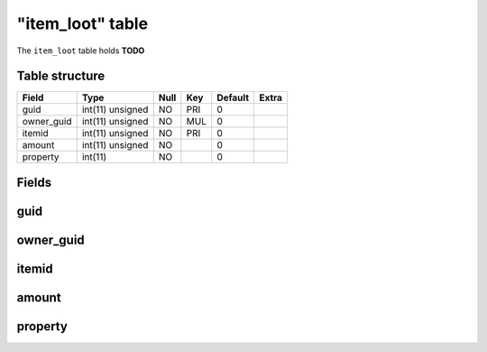 .. _db-character-item-loot:

==================
"item\_loot" table
==================

The ``item_loot`` table holds **TODO**

Table structure
---------------

+---------------+--------------------+--------+-------+-----------+---------+
| Field         | Type               | Null   | Key   | Default   | Extra   |
+===============+====================+========+=======+===========+=========+
| guid          | int(11) unsigned   | NO     | PRI   | 0         |         |
+---------------+--------------------+--------+-------+-----------+---------+
| owner\_guid   | int(11) unsigned   | NO     | MUL   | 0         |         |
+---------------+--------------------+--------+-------+-----------+---------+
| itemid        | int(11) unsigned   | NO     | PRI   | 0         |         |
+---------------+--------------------+--------+-------+-----------+---------+
| amount        | int(11) unsigned   | NO     |       | 0         |         |
+---------------+--------------------+--------+-------+-----------+---------+
| property      | int(11)            | NO     |       | 0         |         |
+---------------+--------------------+--------+-------+-----------+---------+

Fields
------

guid
----

owner\_guid
-----------

itemid
------

amount
------

property
--------

